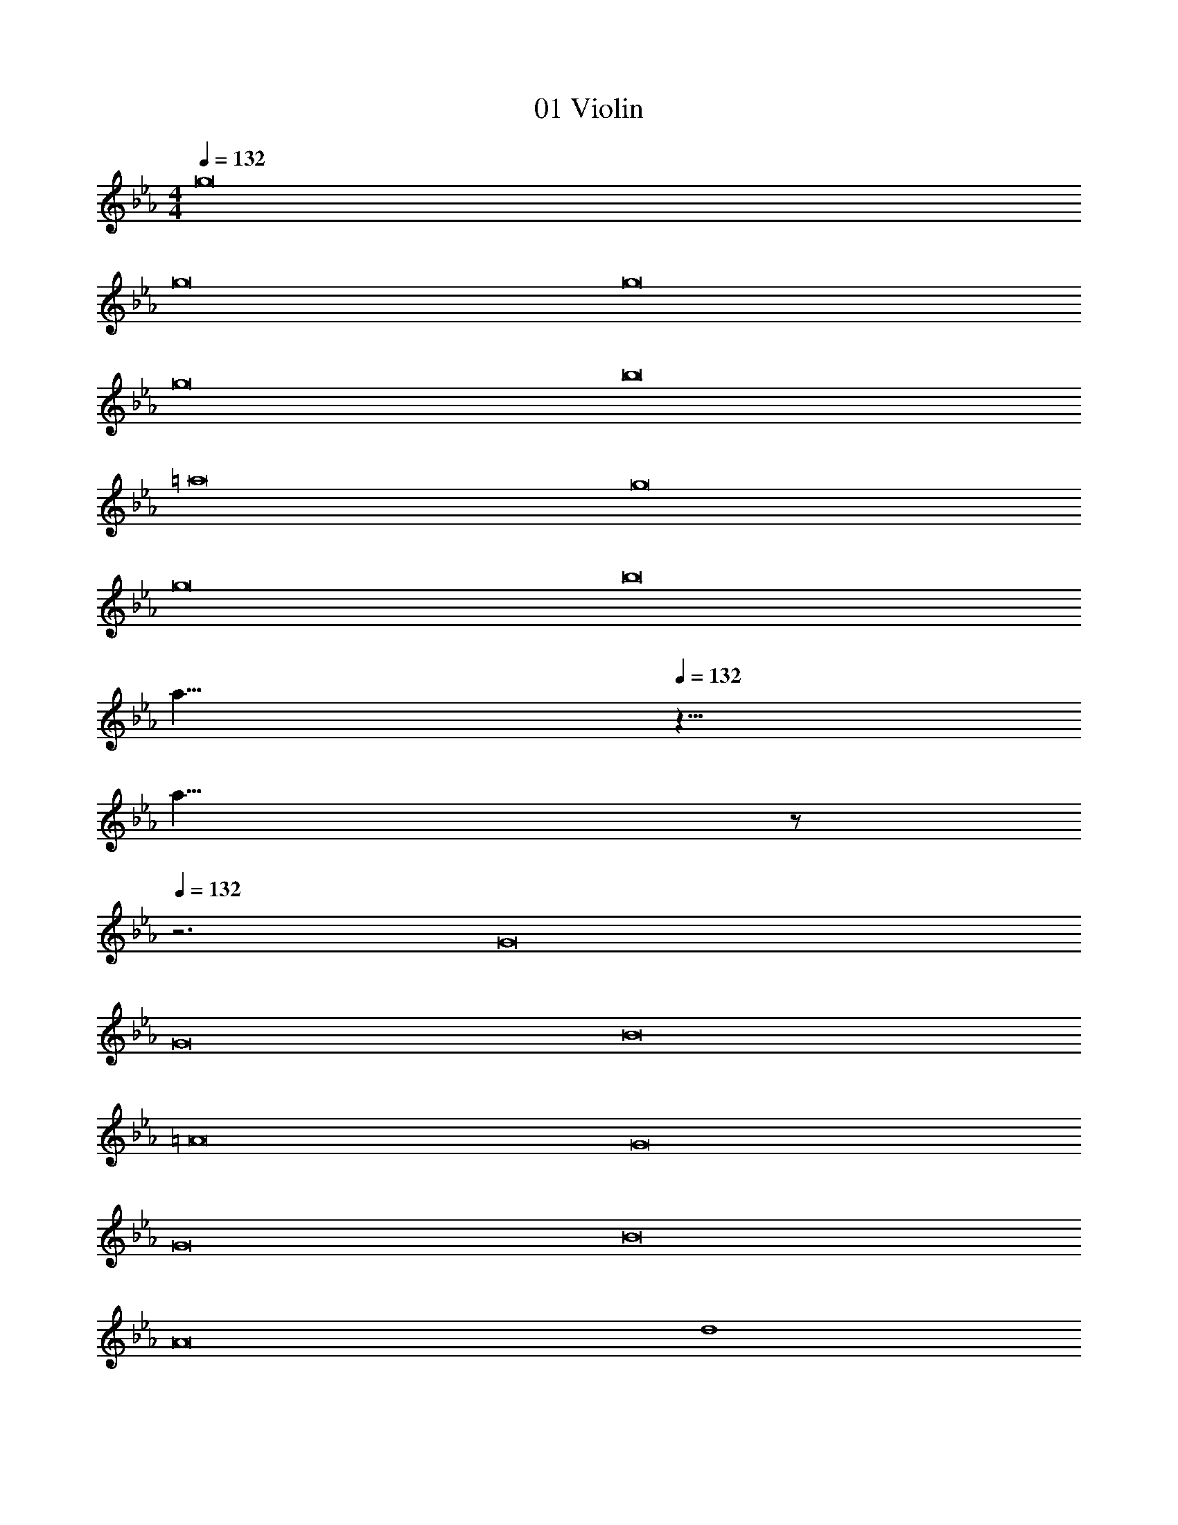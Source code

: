 X: 1
T: 01 Violin
Z: ABC Generated by Starbound Composer v0.8.7
L: 1/4
M: 4/4
Q: 1/4=132
K: Eb
g8 
g8 
g8 
g8 
b8 
=a8 
g8 
g8 
b8 
Q: 1/4=52
[za33/8] 
Q: 1/4=132
z25/8 
[z3/8a31/8] 
Q: 1/4=21
z/ 
Q: 1/4=132
z3 G8 
G8 
B8 
=A8 
G8 
G8 
B8 
A8 
d4 
c4 
e4 
f4 
[z29/8f4] 
Q: 1/4=12
z3/8 
Q: 1/4=132
C8 
B,8 
A,4 
G4 
A8 
_A8 
G8 
G8 
=A4 
=B4 
c4 
e4 
d4 
c4 
g4 
f2 e2 
f4 
d4 
c8 
c8 
c4 
A4 
B4 
B4 
C8 
B,8 
A,4 
G4 
A8 
_A8 
G8 
G8 
=A4 
B4 
c4 
e4 
d4 
c4 
g4 
f2 e2 
f4 
d4 
c8 
c8 
c4 
A4 
B4 
B4 
G8 
G8 
_B8 
A8 
G8 
G8 
B8 
A8 
d4 
c4 
e4 
f4 
[z29/8f4] 
Q: 1/4=12
z3/8 
Q: 1/4=132
C8 
B,8 
A,4 
G4 
A8 
_A8 
G8 
G8 
=A4 
=B4 
c4 
e4 
d4 
c4 
g4 
f2 e2 
f4 
d4 
c8 
c8 
c4 
A4 
B4 
B4 
c8 

